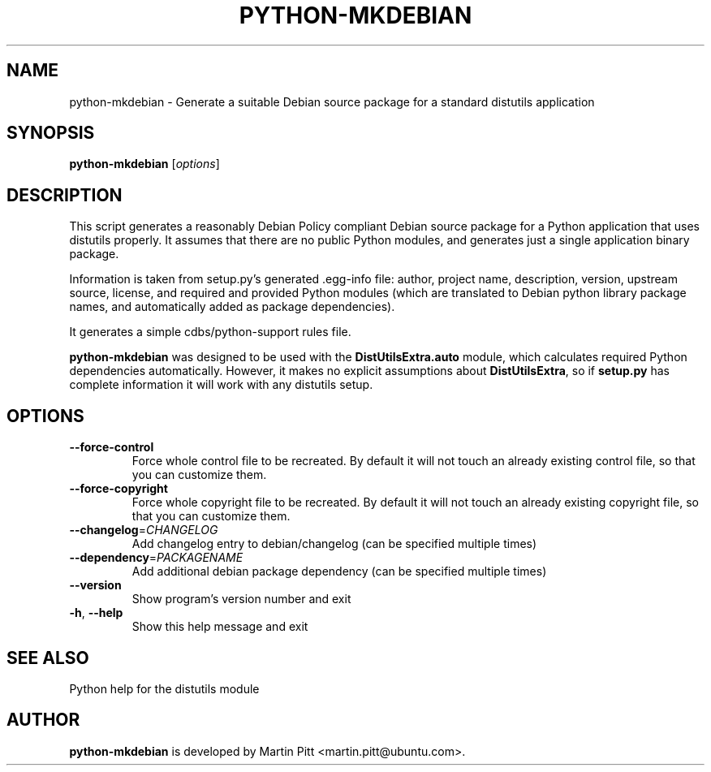 .TH PYTHON-MKDEBIAN "1" "May 2010" "python-mkdebian" "User Commands"

.SH NAME
python\-mkdebian \- Generate a suitable Debian source package for a standard distutils application

.SH SYNOPSIS
.B python\-mkdebian
[\fIoptions\fR]

.SH DESCRIPTION

This script generates a reasonably Debian Policy compliant Debian source
package for a Python application that uses distutils properly. It assumes that
there are no public Python modules, and generates just a single application
binary package.

Information is taken from setup.py's generated .egg-info file: author, project
name, description, version, upstream source, license, and required and provided
Python modules (which are translated to Debian python library package names,
and automatically added as package dependencies).

It generates a simple cdbs/python-support rules file.

.B python\-mkdebian
was designed to be used with the
.B DistUtilsExtra.auto
module, which calculates required Python dependencies automatically. However,
it makes no explicit assumptions about
.B DistUtilsExtra\fR,
so if
.B setup.py
has complete information it will work with any distutils setup.

.SH OPTIONS
.TP
\fB\-\-force\-control\fR
Force whole control file to be recreated. By default it will not touch an
already existing control file, so that you can customize them.

.TP
\fB\-\-force\-copyright\fR
Force whole copyright file to be recreated. By default it will not touch an
already existing copyright file, so that you can customize them.

.TP
\fB\-\-changelog\fR=\fICHANGELOG\fR
Add changelog entry to debian/changelog (can be
specified multiple times)
.TP
\fB\-\-dependency\fR=\fIPACKAGENAME\fR
Add additional debian package dependency (can be
specified multiple times)
.TP
\fB\-\-version\fR
Show program's version number and exit
.TP
\fB\-h\fR, \fB\-\-help\fR
Show this help message and exit

.SH "SEE ALSO"
Python help for the distutils module

.SH AUTHOR
.B python\-mkdebian
is developed by Martin Pitt <martin.pitt@ubuntu.com>.


